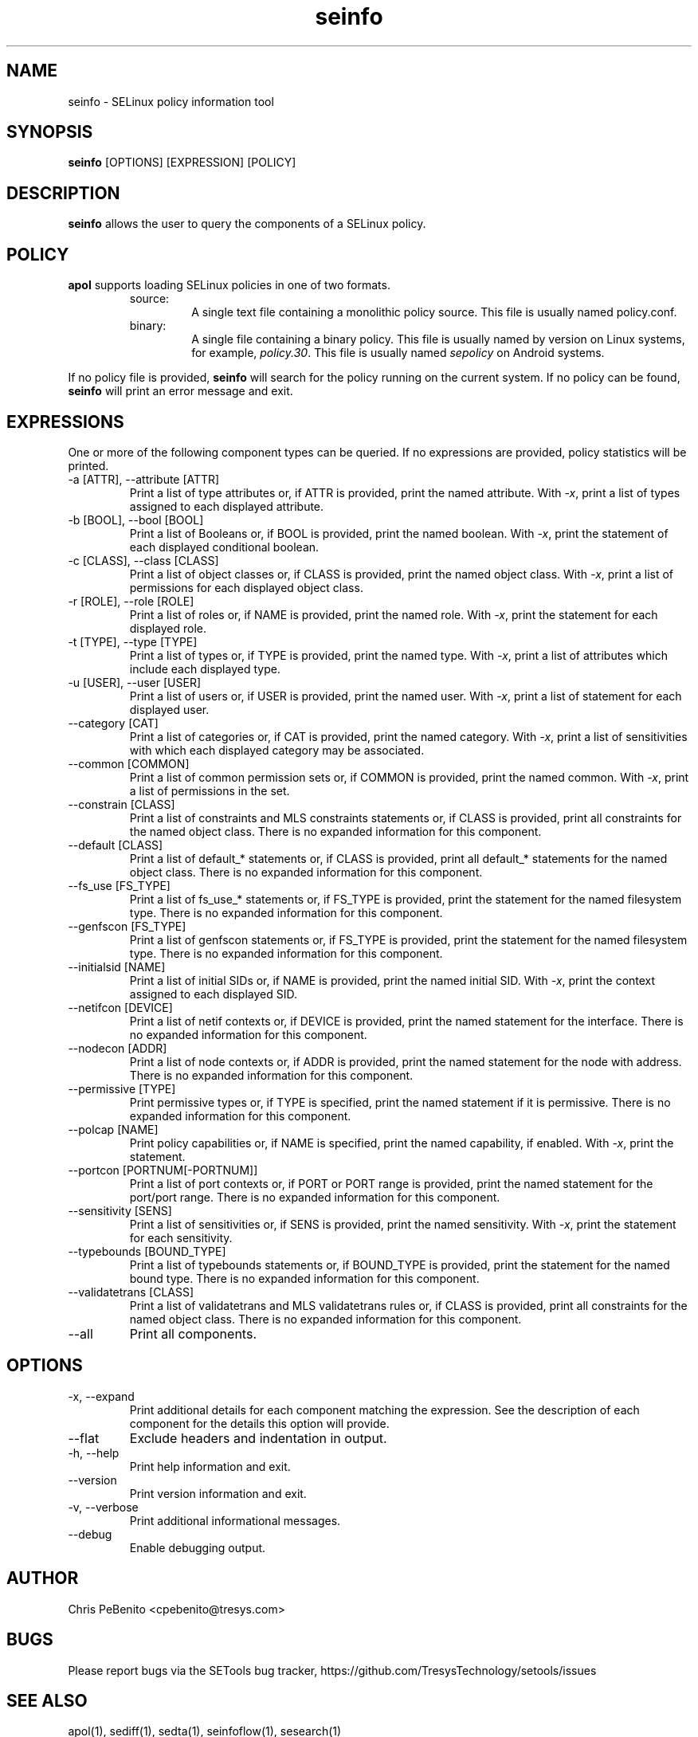 .\" Copyright (c) 2016 Tresys Technology, LLC.  All rights reserved.
.TH seinfo 1 2016-02-20 "Tresys Technology, LLC" "SETools: SELinux Policy Analysis Tools"

.SH NAME
seinfo \- SELinux policy information tool

.SH SYNOPSIS
\fBseinfo\fR [OPTIONS] [EXPRESSION] [POLICY]

.SH DESCRIPTION
\fBseinfo\fR allows the user to query the components of a SELinux policy.

.SH POLICY
.PP
\fBapol\fR supports loading SELinux policies in one of two formats.
.RS
.IP "source:"
A single text file containing a monolithic policy source. This file is usually named policy.conf.
.IP "binary:"
A single file containing a binary policy. This file is usually named by version on Linux systems, for example, \fIpolicy.30\fR. This file is usually named \fIsepolicy\fR on Android systems.
.RE
.PP
If no policy file is provided, \fBseinfo\fR will search for the policy running on the current
system. If no policy can be found, \fBseinfo\fR will print an error message and exit.

.SH EXPRESSIONS
.P
One or more of the following component types can be queried.
If no expressions are provided, policy statistics will be printed.
.IP "-a [ATTR], --attribute [ATTR]"
Print a list of type attributes or, if ATTR is provided, print the named attribute.
With \fI-x\fR, print a list of types assigned to each displayed attribute.
.IP "-b [BOOL], --bool [BOOL]"
Print a list of Booleans or, if BOOL is provided, print the named boolean.
With \fI-x\fR, print the statement of each displayed conditional boolean.
.IP "-c [CLASS], --class [CLASS]"
Print a list of object classes or, if CLASS is provided, print the named object class.
With \fI-x\fR, print a list of permissions for each displayed object class.
.IP "-r [ROLE], --role [ROLE]"
Print a list of roles or, if NAME is provided, print the named role.
With \fI-x\fR, print the statement for each displayed role.
.IP "-t [TYPE], --type [TYPE]"
Print a list of types or, if TYPE is provided, print the named type.
With \fI-x\fR, print a list of attributes which include each displayed type.
.IP "-u [USER], --user [USER]"
Print a list of users or, if USER is provided, print the named user.
With \fI-x\fR, print a list of statement for each displayed user.
.IP "--category [CAT]"
Print a list of categories or, if CAT is provided, print the named category.
With \fI-x\fR, print a list of sensitivities with which each displayed category may be associated.
.IP "--common [COMMON]"
Print a list of common permission sets or, if COMMON is provided, print the named common.
With \fI-x\fR, print a list of permissions in the set.
.IP "--constrain [CLASS]"
Print a list of constraints and MLS constraints statements or, if CLASS is provided, print all constraints for the named object class.
There is no expanded information for this component.
.IP "--default [CLASS]"
Print a list of default_* statements or, if CLASS is provided, print all default_* statements for the named object class.
There is no expanded information for this component.
.IP "--fs_use [FS_TYPE]"
Print a list of fs_use_* statements or, if FS_TYPE is provided, print the statement for the named filesystem type.
There is no expanded information for this component.
.IP "--genfscon [FS_TYPE]"
Print a list of genfscon statements or, if FS_TYPE is provided, print the statement for the named filesystem type.
There is no expanded information for this component.
.IP "--initialsid [NAME]"
Print a list of initial SIDs or, if NAME is provided, print the named initial SID.
With \fI-x\fR, print the context assigned to each displayed SID.
.IP "--netifcon [DEVICE]"
Print a list of netif contexts or, if DEVICE is provided, print the named statement for the interface.
There is no expanded information for this component.
.IP "--nodecon [ADDR]"
Print a list of node contexts or, if ADDR is provided, print the named statement for the node with address.
There is no expanded information for this component.
.IP "--permissive [TYPE]"
Print permissive types or, if TYPE is specified, print the named statement if it is permissive.
There is no expanded information for this component.
.IP "--polcap [NAME]"
Print policy capabilities or, if NAME is specified, print the named capability, if enabled.
With \fI-x\fR, print the statement.
.IP "--portcon [PORTNUM[-PORTNUM]]"
Print a list of port contexts or, if PORT or PORT range is provided, print the named statement for the port/port range.
There is no expanded information for this component.
.IP "--sensitivity [SENS]"
Print a list of sensitivities or, if SENS is provided, print the named sensitivity.
With \fI-x\fR, print the statement for each sensitivity.
.IP "--typebounds [BOUND_TYPE]"
Print a list of typebounds statements or, if BOUND_TYPE is provided, print the statement for the named bound type.
There is no expanded information for this component.
.IP "--validatetrans [CLASS]"
Print a list of validatetrans and MLS validatetrans rules or, if CLASS is provided, print all constraints for the named object class.
There is no expanded information for this component.
.IP "--all"
Print all components.

.SH OPTIONS
.IP "-x, --expand"
Print additional details for each component matching the expression.
See the description of each component for the details this option will provide.
.IP "--flat"
Exclude headers and indentation in output.
.IP "-h, --help"
Print help information and exit.
.IP "--version"
Print version information and exit.
.IP "-v, --verbose"
Print additional informational messages.
.IP "--debug"
Enable debugging output.

.SH AUTHOR
Chris PeBenito <cpebenito@tresys.com>

.SH BUGS
Please report bugs via the SETools bug tracker, https://github.com/TresysTechnology/setools/issues

.SH SEE ALSO
apol(1), sediff(1), sedta(1), seinfoflow(1), sesearch(1)
